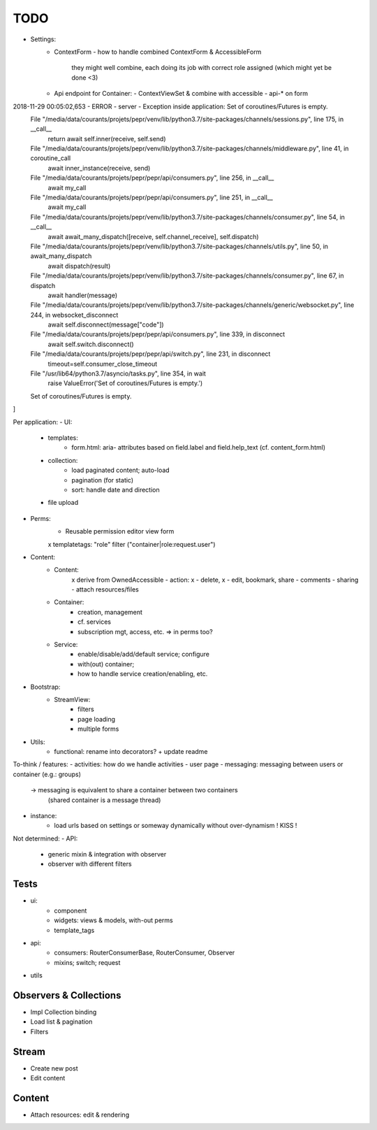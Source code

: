 TODO
====

- Settings:
   - ContextForm
     - how to handle combined ContextForm & AccessibleForm
       they might well combine, each doing its job with correct role
       assigned (which might yet be done <3)
   - Api endpoint for Container:
     - ContextViewSet & combine with accessible
     - api-* on form

2018-11-29 00:05:02,653 - ERROR - server - Exception inside application: Set of coroutines/Futures is empty.
  File "/media/data/courants/projets/pepr/venv/lib/python3.7/site-packages/channels/sessions.py", line 175, in __call__
    return await self.inner(receive, self.send)
  File "/media/data/courants/projets/pepr/venv/lib/python3.7/site-packages/channels/middleware.py", line 41, in coroutine_call
    await inner_instance(receive, send)
  File "/media/data/courants/projets/pepr/pepr/api/consumers.py", line 256, in __call__
    await my_call
  File "/media/data/courants/projets/pepr/pepr/api/consumers.py", line 251, in __call__
    await my_call
  File "/media/data/courants/projets/pepr/venv/lib/python3.7/site-packages/channels/consumer.py", line 54, in __call__
    await await_many_dispatch([receive, self.channel_receive], self.dispatch)
  File "/media/data/courants/projets/pepr/venv/lib/python3.7/site-packages/channels/utils.py", line 50, in await_many_dispatch
    await dispatch(result)
  File "/media/data/courants/projets/pepr/venv/lib/python3.7/site-packages/channels/consumer.py", line 67, in dispatch
    await handler(message)
  File "/media/data/courants/projets/pepr/venv/lib/python3.7/site-packages/channels/generic/websocket.py", line 244, in websocket_disconnect
    await self.disconnect(message["code"])
  File "/media/data/courants/projets/pepr/pepr/api/consumers.py", line 339, in disconnect
    await self.switch.disconnect()
  File "/media/data/courants/projets/pepr/pepr/api/switch.py", line 231, in disconnect
    timeout=self.consumer_close_timeout
  File "/usr/lib64/python3.7/asyncio/tasks.py", line 354, in wait
    raise ValueError('Set of coroutines/Futures is empty.')
  Set of coroutines/Futures is empty.
]


Per application:
- UI:
   - templates:
      - form.html: aria- attributes based on field.label and field.help_text (cf. content_form.html)
   - collection:
      - load paginated content; auto-load
      - pagination (for static)
      - sort: handle date and direction
   - file upload
- Perms:
   - Reusable permission editor view form
   x templatetags: "role" filter ("container|role:request.user")
- Content:
   - Content:
      x derive from OwnedAccessible
      - action: x - delete, x - edit, bookmark, share
      - comments
      - sharing
      - attach resources/files
   - Container:
      - creation, management
      - cf. services
      - subscription mgt, access, etc. => in perms too?
   - Service:
      - enable/disable/add/default service; configure
      - with(out) container;
      - how to handle service creation/enabling, etc.
- Bootstrap:
   - StreamView:
      - filters
      - page loading
      - multiple forms
- Utils:
   - functional: rename into decorators? + update readme

To-think / features:
- activities: how do we handle activities
- user page
- messaging: messaging between users or container (e.g.: groups)
   -> messaging is equivalent to share a container between two containers
      (shared container is a message thread)
- instance:
   - load urls based on settings or someway dynamically without over-dynamism
     ! KISS !


Not determined:
- API:
   - generic mixin & integration with observer
   - observer with different filters


Tests
-----
- ui:
   - component
   - widgets: views & models, with-out perms
   - template_tags
- api:
   - consumers: RouterConsumerBase, RouterConsumer, Observer
   - mixins; switch; request
- utils



Observers & Collections
-----------------------
- Impl Collection binding
- Load list & pagination
- Filters

Stream
------
- Create new post
- Edit content

Content
-------
- Attach resources: edit & rendering
